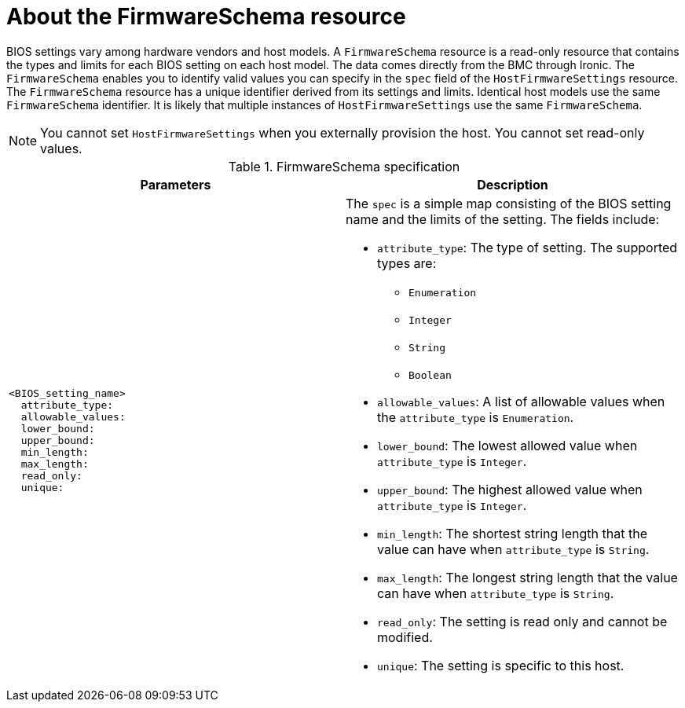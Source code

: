 // This is included in the following assemblies:
//
// post_installation_configuration/bare-metal-configuration.adoc

:_content-type: REFERENCE
[id="about-the-firmwareschema-resource_{context}"]
= About the FirmwareSchema resource

BIOS settings vary among hardware vendors and host models. A `FirmwareSchema` resource is a read-only resource that contains the types and limits for each BIOS setting on each host model. The data comes directly from the BMC through Ironic. The `FirmwareSchema` enables you to identify valid values you can specify in the `spec` field of the `HostFirmwareSettings` resource. The `FirmwareSchema` resource has a unique identifier derived from its settings and limits. Identical host models use the same `FirmwareSchema` identifier. It is likely that multiple instances of `HostFirmwareSettings` use the same `FirmwareSchema`.

[NOTE]
====
You cannot set `HostFirmwareSettings` when you externally provision the host. You cannot set read-only values.
====

.FirmwareSchema specification
[options="header"]
|====
|Parameters|Description

a|
----
<BIOS_setting_name>
  attribute_type:
  allowable_values:
  lower_bound:
  upper_bound:
  min_length:
  max_length:
  read_only:
  unique:
----

a| The `spec` is a simple map consisting of the BIOS setting name and the limits of the setting. The fields include:

* `attribute_type`: The type of setting. The supported types are:
** `Enumeration`
** `Integer`
** `String`
** `Boolean`
* `allowable_values`: A list of allowable values when the `attribute_type` is `Enumeration`.
* `lower_bound`: The lowest allowed value when `attribute_type` is `Integer`.
* `upper_bound`: The highest allowed value when `attribute_type` is `Integer`.
* `min_length`: The shortest string length that the value can have when `attribute_type` is `String`.
* `max_length`: The longest string length that the value can have when `attribute_type` is `String`.
* `read_only`: The setting is read only and cannot be modified.
* `unique`: The setting is specific to this host.

|====
